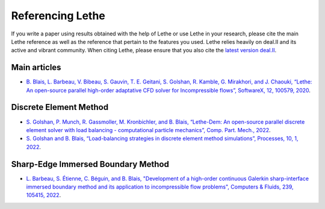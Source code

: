 ###################
Referencing Lethe
###################

If you write a paper using results obtained with the help of Lethe or use Lethe in your research, please cite the main Lethe reference as well as the reference that pertain to the features you used. Lethe relies heavily on deal.II and its active and vibrant community. When citing Lethe, please ensure that you also cite the `latest version deal.II <https://www.dealii.org/publications.html>`_.

Main articles
---------------

* `B. Blais, L. Barbeau, V. Bibeau, S. Gauvin, T. E. Geitani, S. Golshan, R. Kamble, G. Mirakhori, and J. Chaouki, “Lethe: An open-source parallel high-order adaptative CFD solver for Incompressible flows”, SoftwareX, 12, 100579, 2020 <https://www.sciencedirect.com/science/article/pii/S2352711020302922?via%3Dihub>`_. 

Discrete Element Method
-----------------------

* `S. Golshan, P. Munch, R. Gassmoller, M. Kronbichler, and B. Blais, “Lethe-Dem: An open-source parallel discrete element solver with load balancing - computational particle mechanics”, Comp. Part. Mech., 2022 <https://link.springer.com/article/10.1007/s40571-022-00478-6>`_.

* `S. Golshan and B. Blais, “Load-balancing strategies in discrete element method simulations”, Processes, 10, 1, 2022 <https://www.mdpi.com/2227-9717/10/1/79>`_. 

Sharp-Edge Immersed Boundary Method
------------------------------------

* `L. Barbeau, S. Étienne, C. Béguin, and B. Blais, "Development of a high-order continuous Galerkin sharp-interface immersed boundary method and its application to incompressible flow problems", Computers & Fluids, 239, 105415, 2022 <https://www.sciencedirect.com/science/article/pii/S0045793022000780?via%3Dihub>`_. 


